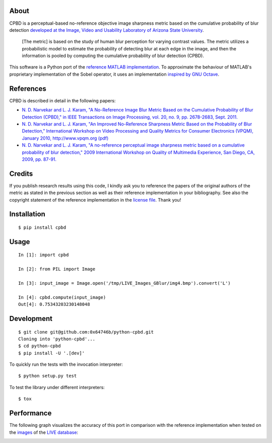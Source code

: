 About
=====

CPBD is a perceptual-based no-reference objective image sharpness metric
based on the cumulative probability of blur detection `developed at the
Image, Video and Usability Laboratory of Arizona State
University <https://ivulab.asu.edu/Quality/CPBD>`__.

    [The metric] is based on the study of human blur perception for
    varying contrast values. The metric utilizes a probabilistic model
    to estimate the probability of detecting blur at each edge in the
    image, and then the information is pooled by computing the
    cumulative probability of blur detection (CPBD).

This software is a Python port of the `reference MATLAB
implementation <http://lina.faculty.asu.edu/Software/CPBDM/CPBDM_Release_v1.0.zip>`__.
To approximate the behaviour of MATLAB's proprietary implementation of
the Sobel operator, it uses an implementation `inspired by GNU
Octave <https://sourceforge.net/p/octave/image/ci/default/tree/inst/edge.m#l196>`__.

References
==========

CPBD is described in detail in the following papers:

-  `N. D. Narvekar and L. J. Karam, "A No-Reference Image Blur Metric
   Based on the Cumulative Probability of Blur Detection (CPBD)," in
   IEEE Transactions on Image Processing, vol. 20, no. 9, pp. 2678-2683,
   Sept.
   2011. <http://ieeexplore.ieee.org/abstract/document/5739529/>`__
-  `N. D. Narvekar and L. J. Karam, "An Improved No-Reference Sharpness
   Metric Based on the Probability of Blur Detection," International
   Workshop on Video Processing and Quality Metrics for Consumer
   Electronics (VPQM), January 2010, http://www.vpqm.org
   (pdf) <http://events.engineering.asu.edu/vpqm/vpqm10/Proceedings_VPQM2010/vpqm_p27.pdf>`__
-  `N. D. Narvekar and L. J. Karam, "A no-reference perceptual image
   sharpness metric based on a cumulative probability of blur
   detection," 2009 International Workshop on Quality of Multimedia
   Experience, San Diego, CA, 2009, pp.
   87-91. <http://ieeexplore.ieee.org/abstract/document/5246972/>`__

Credits
=======

If you publish research results using this code, I kindly ask you to
reference the papers of the original authors of the metric as stated in
the previous section as well as their reference implementation in your
bibliography. See also the copyright statement of the reference
implementation in the `license
file <https://raw.githubusercontent.com/0x64746b/python-cpbd/master/LICENSE.txt>`__.
Thank you!

Installation
============

::

    $ pip install cpbd

Usage
=====

::

    In [1]: import cpbd

    In [2]: from PIL import Image

    In [3]: input_image = Image.open('/tmp/LIVE_Images_GBlur/img4.bmp').convert('L')

    In [4]: cpbd.compute(input_image)
    Out[4]: 0.75343203230148048

Development
===========

::

    $ git clone git@github.com:0x64746b/python-cpbd.git
    Cloning into 'python-cpbd'...
    $ cd python-cpbd
    $ pip install -U '.[dev]'

To quickly run the tests with the invocation interpreter:

::

    $ python setup.py test

To test the library under different interpreters:

::

    $ tox

Performance
===========

The following graph visualizes the accuracy of this port in comparison
with the reference implementation when tested on the
`images <http://lina.faculty.asu.edu/Software/CPBDM/LIVE_Images_GBlur.zip>`__
of the `LIVE
database <http://live.ece.utexas.edu/research/quality/subjective.htm>`__:

.. image:: https://raw.githubusercontent.com/0x64746b/python-cpbd/master/tests/data/performance_LIVE.png
   :alt: Performance on LIVE database
